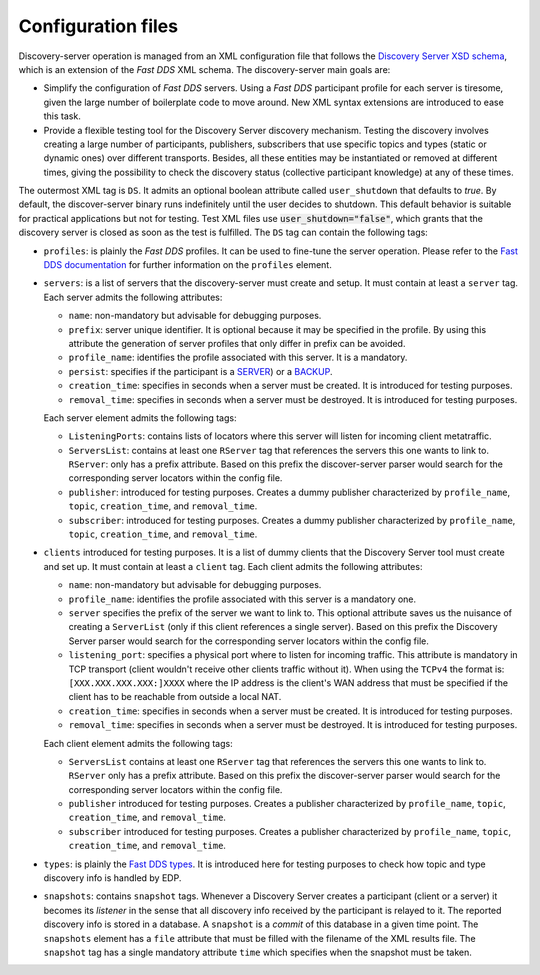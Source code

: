 .. _config_files:

Configuration files
####################

Discovery-server operation is managed from an XML configuration file that follows the
`Discovery Server XSD schema <https://github.com/eProsima/Discovery-Server/blob/master/resources/xsd/discovery-server.xsd>`__,
which is an extension of the *Fast DDS* XML schema.
The discovery-server main goals are:

-   Simplify the configuration of *Fast DDS* servers. Using a *Fast DDS* participant profile for each server is
    tiresome, given the large number of boilerplate code to move around.
    New XML syntax extensions are introduced to ease this task.

-   Provide a flexible testing tool for the Discovery Server discovery mechanism.
    Testing the discovery involves creating a large number of participants, publishers, subscribers that use
    specific topics and types (static or dynamic ones) over different transports.
    Besides, all these entities may be instantiated or removed at different times, giving the possibility to check the
    discovery status (collective participant knowledge) at any of these times.

The outermost XML tag is ``DS``.
It admits an optional boolean attribute called ``user_shutdown`` that defaults to
*true*. By default, the discover-server binary runs indefinitely until the user decides to shutdown.
This default behavior is suitable for practical applications but not for testing.
Test XML files use :code:`user_shutdown="false"`, which grants that the discovery server is closed as soon as the test
is fulfilled. The ``DS`` tag can contain the following tags:

+   ``profiles``: is plainly the *Fast DDS* profiles.
    It can be used to fine-tune the server operation.
    Please refer to the
    `Fast DDS documentation <https://fast-dds.docs.eprosima.com/en/latest/fastdds/xml_configuration/making_xml_profiles.html>`__
    for further information on the ``profiles`` element.

+   ``servers``: is a list of servers that the discovery-server must create and setup.
    It must contain at least a ``server`` tag.
    Each server admits the following attributes:

    -   ``name``: non-mandatory but advisable for debugging purposes.
    -   ``prefix``: server unique identifier.
        It is optional because it may be specified in the profile. By using this
        attribute the generation of server profiles that only differ in prefix can be avoided.
    -   ``profile_name``: identifies the profile associated with this server. It is a mandatory.
    -   ``persist``: specifies if the participant is a `SERVER <getting_started_discovery_settings>`_) or a
        `BACKUP  <getting_started_discovery_settings>`_.
    -   ``creation_time``: specifies in seconds when a server must be created. It is introduced for testing purposes.
    -   ``removal_time``: specifies in seconds when a server must be destroyed. It is introduced for testing purposes.

    Each server element admits the following tags:

    -   ``ListeningPorts``: contains lists of locators where this server will listen for incoming client metatraffic.
    -   ``ServersList``: contains at least one ``RServer`` tag that references the servers this one wants to link to.
        ``RServer``: only has a prefix attribute. Based on this prefix the discover-server parser would search for the
        corresponding server locators within the config file.
    -   ``publisher``: introduced for testing purposes. Creates a dummy publisher characterized by ``profile_name``,
        ``topic``, ``creation_time``, and ``removal_time``.
    -   ``subscriber``: introduced for testing purposes. Creates a dummy publisher characterized by ``profile_name``,
        ``topic``, ``creation_time``, and ``removal_time``.

+   ``clients`` introduced for testing purposes.
    It is a list of dummy clients that the Discovery Server tool must create and set up.
    It must contain at least a ``client`` tag.
    Each client admits the following attributes:

    -   ``name``: non-mandatory but advisable for debugging purposes.
    -   ``profile_name``: identifies the profile associated with this server is a mandatory one.
    -   ``server`` specifies the prefix of the server we want to link to.
        This optional attribute saves us the nuisance
        of creating a ``ServerList`` (only if this client references a single server).
        Based on this prefix the Discovery Server parser would search for the corresponding server locators within
        the config file.
    -   ``listening_port``: specifies a physical port where to listen for incoming traffic.
        This attribute is mandatory in
        TCP transport (client wouldn't receive other clients traffic without it).
        When using the ``TCPv4`` the format is:
        ``[XXX.XXX.XXX.XXX:]XXXX`` where the IP address is the client's WAN address that must be specified if the
        client has to be reachable from outside a local NAT.
    -   ``creation_time``: specifies in seconds when a server must be created. It is introduced for testing purposes.
    -   ``removal_time``: specifies in seconds when a server must be destroyed. It is introduced for testing purposes.

    Each client element admits the following tags:

    -   ``ServersList`` contains at least one ``RServer`` tag that references the servers this one wants to link to.
        ``RServer`` only has a prefix attribute. Based on this prefix the discover-server parser would search for the
        corresponding server locators within the config file.
    -   ``publisher`` introduced for testing purposes. Creates a publisher characterized by ``profile_name``,
        ``topic``, ``creation_time``, and ``removal_time``.
    -   ``subscriber`` introduced for testing purposes. Creates a publisher characterized by ``profile_name``,
        ``topic``, ``creation_time``, and ``removal_time``.

+   ``types``: is plainly the
    `Fast DDS types <https://fast-dds.docs.eprosima.com/en/latest/fastdds/dynamic_types/dynamic_types.html>`_.
    It is introduced here for testing purposes to check how topic and type discovery info is handled by EDP.

+   ``snapshots``: contains ``snapshot`` tags.
    Whenever a Discovery Server creates a participant (client or a server) it
    becomes its *listener* in the sense that all discovery info received by the participant is relayed to it.
    The reported discovery info is stored in a database.
    A ``snapshot`` is a *commit* of this database in a given time point.
    The ``snapshots`` element has a ``file`` attribute that must be filled with the filename of the XML results file.
    The ``snapshot`` tag has a single mandatory attribute ``time`` which specifies when the snapshot must be taken.
